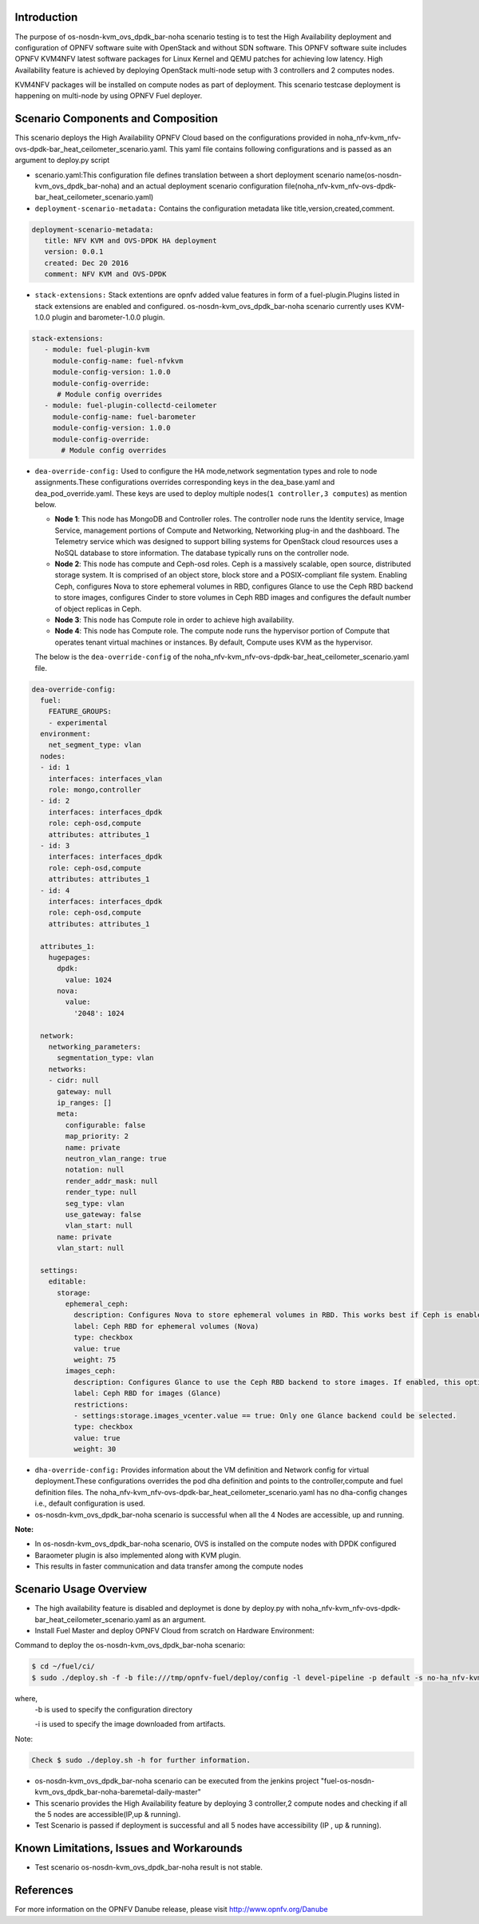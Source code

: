 .. This work is licensed under a Creative Commons Attribution 4.0 International License.

.. http://creativecommons.org/licenses/by/4.0


Introduction
============

.. In this section explain the purpose of the scenario and the
   types of capabilities provided

The purpose of os-nosdn-kvm_ovs_dpdk_bar-noha scenario testing is to test the
High Availability deployment and configuration of OPNFV software suite
with OpenStack and without SDN software. This OPNFV software suite
includes OPNFV KVM4NFV latest software packages for Linux Kernel and
QEMU patches for achieving low latency. High Availability feature is achieved
by deploying OpenStack multi-node setup with 3 controllers and 2 computes nodes.

KVM4NFV packages will be installed on compute nodes as part of deployment. This scenario testcase deployment is happening on multi-node by using OPNFV Fuel deployer.

Scenario Components and Composition
===================================
.. In this section describe the unique components that make up the scenario,
.. what each component provides and why it has been included in order
.. to communicate to the user the capabilities available in this scenario.

This scenario deploys the High Availability OPNFV Cloud based on the
configurations provided in noha_nfv-kvm_nfv-ovs-dpdk-bar_heat_ceilometer_scenario.yaml.
This yaml file contains following configurations and is passed as an
argument to deploy.py script

* scenario.yaml:This configuration file defines translation between a
  short deployment scenario name(os-nosdn-kvm_ovs_dpdk_bar-noha) and an actual deployment
  scenario configuration file(noha_nfv-kvm_nfv-ovs-dpdk-bar_heat_ceilometer_scenario.yaml)

* ``deployment-scenario-metadata:`` Contains the configuration metadata like
  title,version,created,comment.

.. code:: bash

   deployment-scenario-metadata:
      title: NFV KVM and OVS-DPDK HA deployment
      version: 0.0.1
      created: Dec 20 2016
      comment: NFV KVM and OVS-DPDK

* ``stack-extensions:`` Stack extentions are opnfv added value features in form
  of a fuel-plugin.Plugins listed in stack extensions are enabled and
  configured. os-nosdn-kvm_ovs_dpdk_bar-noha scenario currently uses KVM-1.0.0 plugin and barometer-1.0.0 plugin.

.. code:: bash

  stack-extensions:
     - module: fuel-plugin-kvm
       module-config-name: fuel-nfvkvm
       module-config-version: 1.0.0
       module-config-override:
        # Module config overrides
     - module: fuel-plugin-collectd-ceilometer
       module-config-name: fuel-barometer
       module-config-version: 1.0.0
       module-config-override:
         # Module config overrides

* ``dea-override-config:`` Used to configure the HA mode,network segmentation
  types and role to node assignments.These configurations overrides
  corresponding keys in the dea_base.yaml and dea_pod_override.yaml.
  These keys are used to deploy multiple nodes(``1 controller,3 computes``)
  as mention below.

  * **Node 1**: This node has MongoDB and Controller roles. The controller
    node runs the Identity service, Image Service, management portions of
    Compute and Networking, Networking plug-in and the dashboard. The
    Telemetry service which was designed to support billing systems for
    OpenStack cloud resources uses a NoSQL database to store information.
    The database typically runs on the controller node.

  * **Node 2**: This node has compute and Ceph-osd roles. Ceph is a
    massively scalable, open source, distributed storage system. It is
    comprised of an object store, block store and a POSIX-compliant 
    file system. Enabling Ceph, configures Nova to store ephemeral volumes in
    RBD, configures Glance to use the Ceph RBD backend to store images,
    configures Cinder to store volumes in Ceph RBD images and configures the
    default number of object replicas in Ceph.

  * **Node 3**: This node has Compute role in order to achieve high
    availability.

  * **Node 4**: This node has Compute role. The compute node runs the
    hypervisor portion of Compute that operates tenant virtual machines
    or instances. By default, Compute uses KVM as the hypervisor.

  The below is the ``dea-override-config`` of the noha_nfv-kvm_nfv-ovs-dpdk-bar_heat_ceilometer_scenario.yaml file.

.. code:: bash

   dea-override-config:
     fuel:
       FEATURE_GROUPS:
       - experimental
     environment:
       net_segment_type: vlan
     nodes:
     - id: 1
       interfaces: interfaces_vlan
       role: mongo,controller
     - id: 2
       interfaces: interfaces_dpdk
       role: ceph-osd,compute
       attributes: attributes_1
     - id: 3
       interfaces: interfaces_dpdk
       role: ceph-osd,compute
       attributes: attributes_1
     - id: 4
       interfaces: interfaces_dpdk
       role: ceph-osd,compute
       attributes: attributes_1

     attributes_1:
       hugepages:
         dpdk:
           value: 1024
         nova:
           value:
             '2048': 1024

     network:
       networking_parameters:
         segmentation_type: vlan
       networks:
       - cidr: null
         gateway: null
         ip_ranges: []
         meta:
           configurable: false
           map_priority: 2
           name: private
           neutron_vlan_range: true
           notation: null
           render_addr_mask: null
           render_type: null
           seg_type: vlan
           use_gateway: false
           vlan_start: null
         name: private
         vlan_start: null

     settings:
       editable:
         storage:
           ephemeral_ceph:
             description: Configures Nova to store ephemeral volumes in RBD. This works best if Ceph is enabled for volumes and images, too. Enables live migration of all types of Ceph backed VMs (without this option, live migration will only work with VMs launched from Cinder volumes).
             label: Ceph RBD for ephemeral volumes (Nova)
             type: checkbox
             value: true
             weight: 75
           images_ceph:
             description: Configures Glance to use the Ceph RBD backend to store images. If enabled, this option will prevent Swift from installing.                 
             label: Ceph RBD for images (Glance)
             restrictions:
             - settings:storage.images_vcenter.value == true: Only one Glance backend could be selected.
             type: checkbox
             value: true
             weight: 30

* ``dha-override-config:`` Provides information about the VM definition and
  Network config for virtual deployment.These configurations overrides
  the pod dha definition and points to the controller,compute and
  fuel definition files. The noha_nfv-kvm_nfv-ovs-dpdk-bar_heat_ceilometer_scenario.yaml has no dha-config changes i.e., default    configuration is used.

* os-nosdn-kvm_ovs_dpdk_bar-noha scenario is successful when all the 4 Nodes are accessible,
  up and running. 



**Note:**

* In os-nosdn-kvm_ovs_dpdk_bar-noha scenario, OVS is installed on the compute nodes with DPDK configured

* Baraometer plugin is also implemented along with KVM plugin.

* This results in faster communication and data transfer among the compute nodes


Scenario Usage Overview
=======================
.. Provide a brief overview on how to use the scenario and the features available to the
.. user.  This should be an "introduction" to the userguide document, and explicitly link to it,
.. where the specifics of the features are covered including examples and API's

* The high availability feature is disabled and deploymet is done by deploy.py with
  noha_nfv-kvm_nfv-ovs-dpdk-bar_heat_ceilometer_scenario.yaml as an argument.
* Install Fuel Master and deploy OPNFV Cloud from scratch on Hardware
  Environment:


Command to deploy the os-nosdn-kvm_ovs_dpdk_bar-noha scenario:

.. code:: bash

	$ cd ~/fuel/ci/
	$ sudo ./deploy.sh -f -b file:///tmp/opnfv-fuel/deploy/config -l devel-pipeline -p default -s no-ha_nfv-kvm_nfv-ovs-dpdk_heat_ceilometer_scenario.yaml -i file:///tmp/opnfv.iso

where, 
    -b is used to specify the configuration directory

    -i is used to specify the image downloaded from artifacts.

Note:

.. code:: bash

	Check $ sudo ./deploy.sh -h for further information.

* os-nosdn-kvm_ovs_dpdk_bar-noha scenario can be executed from the jenkins project
  "fuel-os-nosdn-kvm_ovs_dpdk_bar-noha-baremetal-daily-master"
* This scenario provides the High Availability feature by deploying
  3 controller,2 compute nodes and checking if all the 5 nodes
  are accessible(IP,up & running).
* Test Scenario is passed if deployment is successful and all 5 nodes have
  accessibility (IP , up & running).

Known Limitations, Issues and Workarounds
=========================================
.. Explain any known limitations here.

* Test scenario os-nosdn-kvm_ovs_dpdk_bar-noha result is not stable. 

References
==========

For more information on the OPNFV Danube release, please visit
http://www.opnfv.org/Danube
